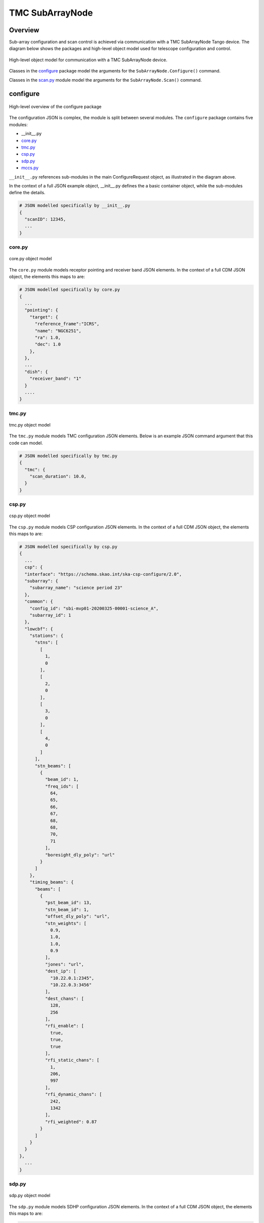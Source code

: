 .. _`SubArrayNode commands`:

================
TMC SubArrayNode
================

Overview
========

Sub-array configuration and scan control is achieved via communication with a
TMC SubArrayNode Tango device. The diagram below shows the packages and
high-level object model used for telescope configuration and control.

.. figure:: subarraynode.png
   :align: center
   :alt: High-level overview of SubArrayNode packages and classes

   High-level object model for communication with a TMC SubArrayNode device.

Classes in the `configure`_ package model the arguments for the
``SubArrayNode.Configure()`` command.

Classes in the `scan.py`_ module model the arguments for the
``SubArrayNode.Scan()`` command.

configure
=========

.. figure:: init.png
   :align: center
   :alt: Overview of the configure package

   High-level overview of the configure package

The configuration JSON is complex, the module is split between several
modules. The ``configure`` package contains five modules:

* __init__.py
* `core.py`_
* `tmc.py`_
* `csp.py`_
* `sdp.py`_
* `mccs.py`_

``__init__.py`` references sub-modules in the main ConfigureRequest object, as
illustrated in the diagram above.

In the context of a full JSON example object, __init__.py defines the a basic
container object, while the sub-modules define the details.

.. code::

  # JSON modelled specifically by __init__.py
  {
    "scanID": 12345,
    ...
  }




core.py
-------

.. figure:: core.png
   :align: center
   :alt: core.py object model

   core.py object model

The ``core.py`` module models receptor pointing and receiver band JSON
elements. In the context of a full CDM JSON object, the elements this maps to
are:

.. code::

  # JSON modelled specifically by core.py
  {
    ...
    "pointing": {
      "target": {
        "reference_frame":"ICRS",
        "name": "NGC6251",
        "ra": 1.0,
        "dec": 1.0
      },
    },
    ...
    "dish": {
      "receiver_band": "1"
    }
    ....
  }


tmc.py
------

.. figure:: tmc.png
   :align: center
   :alt: tmc.py object model

   tmc.py object model

The ``tmc.py`` module models TMC configuration JSON elements. Below is an
example JSON command argument that this code can model.

.. code::

  # JSON modelled specifically by tmc.py
  {
    "tmc": {
      "scan_duration": 10.0,
    }
  }


csp.py
------

.. figure:: csp.png
   :align: center
   :alt: csp.py object model

   csp.py object model

The ``csp.py`` module models CSP configuration JSON elements. In the context
of a full CDM JSON object, the elements this maps to are:

.. code::

  # JSON modelled specifically by csp.py
  {
    ...
    csp": {
    "interface": "https://schema.skao.int/ska-csp-configure/2.0",
    "subarray": {
      "subarray_name": "science period 23"
    },
    "common": {
      "config_id": "sbi-mvp01-20200325-00001-science_A",
      "subarray_id": 1
    },
    "lowcbf": {
      "stations": {
        "stns": [
          [
            1,
            0
          ],
          [
            2,
            0
          ],
          [
            3,
            0
          ],
          [
            4,
            0
          ]
        ],
        "stn_beams": [
          {
            "beam_id": 1,
            "freq_ids": [
              64,
              65,
              66,
              67,
              68,
              68,
              70,
              71
            ],
            "boresight_dly_poly": "url"
          }
        ]
      },
      "timing_beams": {
        "beams": [
          {
            "pst_beam_id": 13,
            "stn_beam_id": 1,
            "offset_dly_poly": "url",
            "stn_weights": [
              0.9,
              1.0,
              1.0,
              0.9
            ],
            "jones": "url",
            "dest_ip": [
              "10.22.0.1:2345",
              "10.22.0.3:3456"
            ],
            "dest_chans": [
              128,
              256
            ],
            "rfi_enable": [
              true,
              true,
              true
            ],
            "rfi_static_chans": [
              1,
              206,
              997
            ],
            "rfi_dynamic_chans": [
              242,
              1342
            ],
            "rfi_weighted": 0.87
          }
        ]
      }
    }
  },
    ...
  }


sdp.py
------

.. figure:: sdp.png
   :align: center
   :alt: sdp.py object model

   sdp.py object model

The ``sdp.py`` module models SDHP configuration JSON elements. In the context
of a full CDM JSON object, the elements this maps to are:

.. code::

  # JSON modelled specifically by sdp.py
  {
    ...
    "sdp": {
      "scan_type": "science_A"
    },
    ...
  }


mccs.py
-------

.. figure:: mccs.png
   :align: center
   :alt: mccs.py object model

   mccs.py object model

The ``mccs.py`` module models MCCS configuration JSON elements. In the context
of a full CDM JSON object, the elements this maps to are:

.. code::

  # JSON modelled specifically by mccs.py
  {
    "mccs": {
        "stations": [
          {
            "station_id": 1
          },
          {
            "station_id": 2
          }
        ],
        "subarray_beams": [
          {
            "subarray_beam_id": 1,
            "station_ids": [1, 2],
            "update_rate": 0,
            "channels": [
              [0, 8, 1, 1],
              [8, 8, 2, 1],
              [24, 16, 2, 1]
            ],
            "antenna_weights": [1, 1, 1],
            "phase_centre": [0, 0],
            "target": {
              "system": "HORIZON",
              "name": "DriftScan",
              "az": 180,
              "el": 45
            }
          }
        ]
     }
  }


assigned_resources.py
=====================

.. figure:: assignedresources.png
   :align: center
   :alt: assigned_resources.py object model

   assigned_resources.py object model

The ``assigned_resources.py`` module describes which resources have been assigned to the sub-array.

Examples below depict a populated sub-array and an empty one:

.. code:: JSON

    {
        "interface": "https://schema.skao.int/ska-low-tmc-assignedresources/2.0",
        "mccs": {
            "subarray_beam_ids": [1],
            "station_ids": [[1,2]],
            "channel_blocks": [3]
        }
    }

.. code:: JSON

    {
        "interface": "https://schema.skao.int/ska-low-tmc-assignedresources/2.0",
        "mccs": {
            "subarray_beam_ids": [],
            "station_ids": [],
            "channel_blocks": []
        }
    }

scan.py
=======

.. figure:: scan.png
   :align: center
   :alt: scan.py object model

   scan.py object model

The ``scan.py`` module models the argument for the ``SubArrayNode.scan()`` command.
Below is an example JSON command argument that this code can model.

.. code-block:: JSON

  {
    "interface": "https://schema.skao.int/ska-tmc-scan/2.1",
    "transaction_id": "txn-12345",
    "scan_id": 2
  }


Example configuration JSON for MID
==================================

.. code-block:: JSON

    {
      "interface": "https://schema.skao.int/ska-tmc-configure/2.1",
      "transaction_id": "txn-....-00001",
      "pointing": {
        "target": {
          "reference_frame": "ICRS",
          "target_name": "Polaris Australis",
          "ra": "21:08:47.92",
          "dec": "-88:57:22.9"
        }
      },
      "dish": {
        "receiver_band": "1"
      },
      "csp": {
        "interface": "https://schema.skao.int/ska-csp-configure/2.0",
        "subarray": {
          "subarray_name": "science period 23"
        },
        "common": {
          "config_id": "sbi-mvp01-20200325-00001-science_A",
          "frequency_band": "1",
          "subarray_id": 1
        },
        "cbf": {
          "fsp": [
            {
              "fsp_id": 1,
              "function_mode": "CORR",
              "frequency_slice_id": 1,
              "integration_factor": 1,
              "zoom_factor": 0,
              "channel_averaging_map": [
                [
                  0,
                  2
                ],
                [
                  744,
                  0
                ]
              ],
              "channel_offset": 0,
              "output_link_map": [
                [
                  0,
                  0
                ],
                [
                  200,
                  1
                ]
              ]
            },
            {
              "fsp_id": 2,
              "function_mode": "CORR",
              "frequency_slice_id": 2,
              "integration_factor": 1,
              "zoom_factor": 1,
              "channel_averaging_map": [
                [
                  0,
                  2
                ],
                [
                  744,
                  0
                ]
              ],
              "channel_offset": 744,
              "output_link_map": [
                [
                  0,
                  4
                ],
                [
                  200,
                  5
                ]
              ],
              "zoom_window_tuning": 650000
            }
          ],
          "vlbi": {

          }
        },
        "pss": {

        },
        "pst": {

        }
      },
      "sdp": {
        "interface": "https://schema.skao.int/ska-sdp-configure/0.4",
        "scan_type": "science_A"
      },
      "tmc": {
        "scan_duration": 10.0
      }
    }


Example configuration JSON for LOW
==================================

.. code-block:: JSON

    {
  "interface": "https://schema.skao.int/ska-low-tmc-configure/3.0",
  "transaction_id": "txn-....-00001",
  "mccs": {
    "stations": [
      {
        "station_id": 1
      },
      {
        "station_id": 2
      }
    ],
    "subarray_beams": [
      {
        "subarray_beam_id": 1,
        "station_ids": [
          1,
          2
        ],
        "update_rate": 0.0,
        "channels": [
          [
            0,
            8,
            1,
            1
          ],
          [
            8,
            8,
            2,
            1
          ],
          [
            24,
            16,
            2,
            1
          ]
        ],
        "antenna_weights": [
          1.0,
          1.0,
          1.0
        ],
        "phase_centre": [
          0.0,
          0.0
        ],
        "target": {
          "reference_frame": "HORIZON",
          "target_name": "DriftScan",
          "az": 180.0,
          "el": 45.0
        }
      }
    ]
  },
  "sdp": {
    "interface": "https://schema.skao.int/ska-sdp-configure/0.4",
    "scan_type": "science_A"
  },
  "csp": {
    "interface": "https://schema.skao.int/ska-csp-configure/2.0",
    "subarray": {
      "subarray_name": "science period 23"
    },
    "common": {
      "config_id": "sbi-mvp01-20200325-00001-science_A",
      "subarray_id": 1
    },
    "lowcbf": {
      "stations": {
        "stns": [
          [
            1,
            0
          ],
          [
            2,
            0
          ],
          [
            3,
            0
          ],
          [
            4,
            0
          ]
        ],
        "stn_beams": [
          {
            "beam_id": 1,
            "freq_ids": [
              64,
              65,
              66,
              67,
              68,
              68,
              70,
              71
            ],
            "boresight_dly_poly": "url"
          }
        ]
      },
      "timing_beams": {
        "beams": [
          {
            "pst_beam_id": 13,
            "stn_beam_id": 1,
            "offset_dly_poly": "url",
            "stn_weights": [
              0.9,
              1.0,
              1.0,
              0.9
            ],
            "jones": "url",
            "dest_ip": [
              "10.22.0.1:2345",
              "10.22.0.3:3456"
            ],
            "dest_chans": [
              128,
              256
            ],
            "rfi_enable": [
              true,
              true,
              true
            ],
            "rfi_static_chans": [
              1,
              206,
              997
            ],
            "rfi_dynamic_chans": [
              242,
              1342
            ],
            "rfi_weighted": 0.87
          }
        ]
      }
    }
  },
  "tmc": {
    "scan_duration": 10.0
  }
}